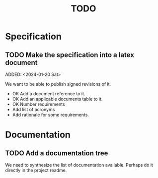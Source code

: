 :PROPERTIES:
:CATEGORY: timesheeting
:END:
#+title: TODO

* Specification
** TODO Make the specification into a latex document
ADDED: <2024-01-20 Sat>

We want to be able to publish signed revisions of it.
+ OK Add a document reference to it.
+ OK Add an applicable documents table to it.
+ OK Number requirements
+ Add list of acronyms
+ Add rationale for some requirements.

* Documentation
** TODO Add a documentation tree
We need to synthesize the list of documentation available. Perhaps do it
directly in the project readme.
